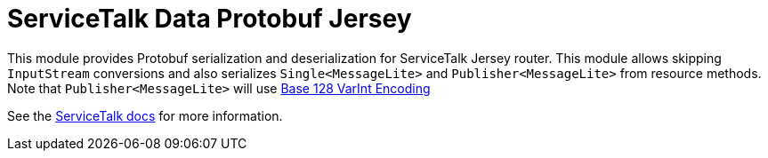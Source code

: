 = ServiceTalk Data Protobuf Jersey

This module provides Protobuf serialization and deserialization for ServiceTalk Jersey router. This module
allows skipping `InputStream` conversions and also serializes `Single<MessageLite>` and `Publisher<MessageLite>`
from resource methods. Note that `Publisher<MessageLite>` will use
link:https://developers.google.com/protocol-buffers/docs/encoding[Base 128 VarInt Encoding]

See the link:https://docs.servicetalk.io/[ServiceTalk docs] for more information.
